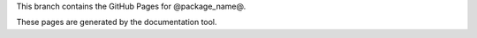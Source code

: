 This branch contains the GitHub Pages for @package_name@.

These pages are generated by the documentation tool.
